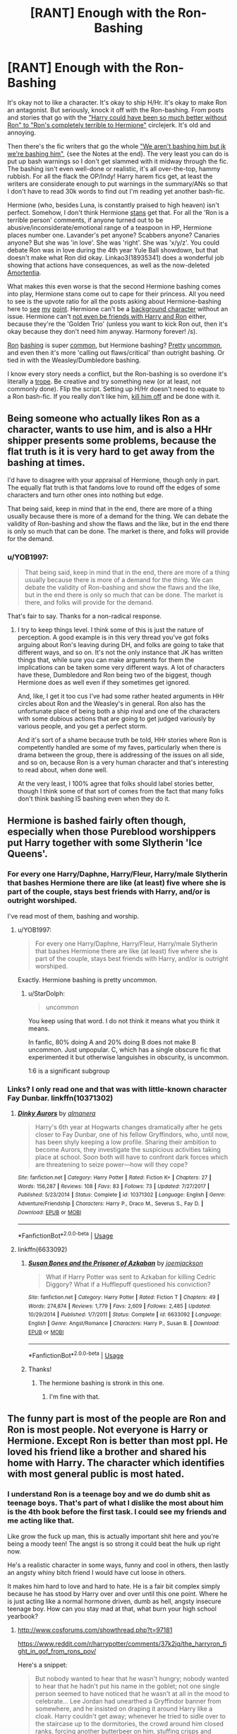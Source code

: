 #+TITLE: [RANT] Enough with the Ron-Bashing

* [RANT] Enough with the Ron-Bashing
:PROPERTIES:
:Author: YOB1997
:Score: 48
:DateUnix: 1576796845.0
:DateShort: 2019-Dec-20
:FlairText: Discussion
:END:
It's okay not to like a character. It's okay to ship H/Hr. It's okay to make Ron an antagonist. But seriously, knock it off with the Ron-bashing. From posts and stories that go with the [[https://www.reddit.com/r/HPfanfiction/comments/ebgul3/lf_or_prompt_harryhermione_where_harry_is/]["Harry could have been so much better without Ron" to "Ron's completely terrible to Hermione"]] circlejerk. It's old and annoying.

Then there's the fic writers that go the whole [[https://archiveofourown.org/works/13951734/chapters/32504820]["We aren't bashing him but jk we're bashing him"]], {see the Notes at the end}. The very least you can do is put up bash warnings so I don't get slammed with it midway through the fic. The bashing isn't even well-done or realistic, it's all over-the-top, hammy rubbish. For all the flack the OP/Indy! Harry harem fics get, at least the writers are considerate enough to put warnings in the summary/ANs so that I don't have to read 30k words to find out I'm reading yet another bash-fic.

Hermione (who, besides Luna, is constantly praised to high heaven) isn't perfect. Somehow, I don't think Hermione [[https://www.lexico.com/en/definition/stan][stans]] get that. For all the 'Ron is a terrible person' comments, if anyone turned out to be abusive/inconsiderate/emotional range of a teaspoon in HP, Hermione places number one. Lavander's pet anyone? Scabbers anyone? Canaries anyone? But she was 'in love'. She was 'right'. She was 'x/y/z'. You could debate Ron was in love during the 4th year Yule Ball showdown, but that doesn't make what Ron did okay. Linkao3(18935341) does a wonderful job showing that actions have consequences, as well as the now-deleted [[https://docs.google.com/document/d/1cG0ggDFhGDZ1VFyj_Xqpm2L8bMcJGj71sYw55pAxJlU/edit?usp=sharing][Amortentia]].

What makes this even worse is that the second Hermione bashing comes into play, Hermione stans come out to cape for their princess. All you need to see is the upvote ratio for all the posts asking about Hermione-bashing here to [[https://www.reddit.com/r/HPfanfiction/comments/agm399/hermione_bashing/][see]] [[https://www.reddit.com/r/HPfanfiction/comments/bkp5t6/hermionebashing_with_no_ron_bashing/][my]] [[https://www.reddit.com/r/HPfanfiction/comments/75iztv/lf_hermione_bashing/][point]]. Hermione can't be a [[https://www.reddit.com/r/HPfanfiction/comments/c1we6t/lf_fics_where_hermione_is_just_a_background/][background character]] without an issue. Hermione can't [[https://www.reddit.com/r/HPfanfiction/comments/al2hou/lf_fics_where_harry_and_ron_are_friends_with_each/][not even be friends with Harry and Ron]] either, because they're the 'Golden Trio' (unless you want to kick Ron out, then it's okay because they don't need him anyway. Harmony forever! /s).

[[https://www.fanfiction.net/community/Bashing-Ron-in-Harmony/124365/][Ron]] [[https://www.fanfiction.net/community/Dumbledore-And-Or-Weasley-Bashing/129069/][bashing]] is super [[https://www.fanfiction.net/community/Harry-and-Hermione-with-bashings-of-Weaselys-and-or-Albus-D/88134/][common]], but Hermione bashing? [[https://www.fanfiction.net/community/Of-Bashing-and-Slash/121511/][Pretty]] [[https://www.fanfiction.net/community/No-Hermione-Allowed/124957/][uncommon]], and even then it's more 'calling out flaws/critical' than outright bashing. Or tied in with the Weasley/Dumbledore bashing.

I know every story needs a conflict, but the Ron-bashing is so overdone it's literally a [[https://tvtropes.org/pmwiki/pmwiki.php/RonTheDeathEater/HarryPotter][trope]]. Be creative and try something new (or at least, not commonly done). Flip the script. Setting up H/Hr doesn't need to equate to a Ron bash-fic. If you really don't like him, [[https://www.fanfiction.net/s/13040642/1/You-Poked-A-Dragon][kill him off]] and be done with it.


** Being someone who actually likes Ron as a character, wants to use him, and is also a HHr shipper presents some problems, because the flat truth is it is very hard to get away from the bashing at times.

I'd have to disagree with your appraisal of Hermione, though only in part. The equally flat truth is that fandoms love to round off the edges of some characters and turn other ones into nothing but edge.

That being said, keep in mind that in the end, there are more of a thing usually because there is more of a demand for the thing. We can debate the validity of Ron-bashing and show the flaws and the like, but in the end there is only so much that can be done. The market is there, and folks will provide for the demand.
:PROPERTIES:
:Author: DasBehemoth
:Score: 13
:DateUnix: 1576861542.0
:DateShort: 2019-Dec-20
:END:

*** u/YOB1997:
#+begin_quote
  That being said, keep in mind that in the end, there are more of a thing usually because there is more of a demand for the thing. We can debate the validity of Ron-bashing and show the flaws and the like, but in the end there is only so much that can be done. The market is there, and folks will provide for the demand.
#+end_quote

That's fair to say. Thanks for a non-radical response.
:PROPERTIES:
:Author: YOB1997
:Score: 2
:DateUnix: 1576863161.0
:DateShort: 2019-Dec-20
:END:

**** I try to keep things level. I think some of this is just the nature of perception. A good example is in this very thread you've got folks arguing about Ron's leaving during DH, and folks are going to take that different ways, and so on. It's not the only instance that JK has written things that, while sure you can make arguments for them the implications can be taken some very different ways. A lot of characters have these, Dumbledore and Ron being two of the biggest, though Hermione does as well even if they sometimes get ignored.

And, like, I get it too cus I've had some rather heated arguments in HHr circles about Ron and the Weasley's in general. Ron also has the unfortunate place of being both a ship rival and one of the characters with some dubious actions that are going to get judged variously by various people, and you get a perfect storm.

And it's sort of a shame because truth be told, HHr stories where Ron is competently handled are some of my faves, particularly when there is drama between the group, there is addressing of the issues on all side, and so on, because Ron is a very human character and that's interesting to read about, when done well.

At the very least, I 100% agree that folks should label stories better, though I think some of that sort of comes from the fact that many folks don't think bashing IS bashing even when they do it.
:PROPERTIES:
:Author: DasBehemoth
:Score: 3
:DateUnix: 1576865849.0
:DateShort: 2019-Dec-20
:END:


** Hermione is bashed fairly often though, especially when those Pureblood worshippers put Harry together with some Slytherin 'Ice Queens'.
:PROPERTIES:
:Author: InquisitorCOC
:Score: 27
:DateUnix: 1576797425.0
:DateShort: 2019-Dec-20
:END:

*** For every one Harry/Daphne, Harry/Fleur, Harry/male Slytherin that bashes Hermione there are like (at least) five where she is part of the couple, stays best friends with Harry, and/or is outright worshiped.

I've read most of them, bashing and worship.
:PROPERTIES:
:Author: Ash_Lestrange
:Score: 17
:DateUnix: 1576798113.0
:DateShort: 2019-Dec-20
:END:

**** u/YOB1997:
#+begin_quote
  For every one Harry/Daphne, Harry/Fleur, Harry/male Slytherin that bashes Hermione there are like (at least) five where she is part of the couple, stays best friends with Harry, and/or is outright worshiped.
#+end_quote

Exactly. Hermione bashing is pretty uncommon.
:PROPERTIES:
:Author: YOB1997
:Score: 8
:DateUnix: 1576801125.0
:DateShort: 2019-Dec-20
:END:

***** u/StarDolph:
#+begin_quote
  uncommon
#+end_quote

You keep using that word. I do not think it means what you think it means.

In fanfic, 80% doing A and 20% doing B does not make B uncommon. Just unpopular. C, which has a single obscure fic that experimented it but otherwise languishes in obscurity, is uncommon.

1:6 is a significant subgroup
:PROPERTIES:
:Author: StarDolph
:Score: 2
:DateUnix: 1577261373.0
:DateShort: 2019-Dec-25
:END:


*** Links? I only read one and that was with little-known character Fay Dunbar. linkffn(10371302)
:PROPERTIES:
:Author: YOB1997
:Score: 3
:DateUnix: 1576797543.0
:DateShort: 2019-Dec-20
:END:

**** [[https://www.fanfiction.net/s/10371302/1/][*/Dinky Aurors/*]] by [[https://www.fanfiction.net/u/3614090/almanera][/almanera/]]

#+begin_quote
  Harry's 6th year at Hogwarts changes dramatically after he gets closer to Fay Dunbar, one of his fellow Gryffindors, who, until now, has been shyly keeping a low profile. Sharing their ambition to become Aurors, they investigate the suspicious activities taking place at school. Soon both will have to confront dark forces which are threatening to seize power---how will they cope?
#+end_quote

^{/Site/:} ^{fanfiction.net} ^{*|*} ^{/Category/:} ^{Harry} ^{Potter} ^{*|*} ^{/Rated/:} ^{Fiction} ^{K+} ^{*|*} ^{/Chapters/:} ^{27} ^{*|*} ^{/Words/:} ^{156,287} ^{*|*} ^{/Reviews/:} ^{108} ^{*|*} ^{/Favs/:} ^{83} ^{*|*} ^{/Follows/:} ^{73} ^{*|*} ^{/Updated/:} ^{7/27/2017} ^{*|*} ^{/Published/:} ^{5/23/2014} ^{*|*} ^{/Status/:} ^{Complete} ^{*|*} ^{/id/:} ^{10371302} ^{*|*} ^{/Language/:} ^{English} ^{*|*} ^{/Genre/:} ^{Adventure/Friendship} ^{*|*} ^{/Characters/:} ^{Harry} ^{P.,} ^{Draco} ^{M.,} ^{Severus} ^{S.,} ^{Fay} ^{D.} ^{*|*} ^{/Download/:} ^{[[http://www.ff2ebook.com/old/ffn-bot/index.php?id=10371302&source=ff&filetype=epub][EPUB]]} ^{or} ^{[[http://www.ff2ebook.com/old/ffn-bot/index.php?id=10371302&source=ff&filetype=mobi][MOBI]]}

--------------

*FanfictionBot*^{2.0.0-beta} | [[https://github.com/tusing/reddit-ffn-bot/wiki/Usage][Usage]]
:PROPERTIES:
:Author: FanfictionBot
:Score: 0
:DateUnix: 1576797609.0
:DateShort: 2019-Dec-20
:END:


**** linkffn(6633092)
:PROPERTIES:
:Author: Nyanmaru_San
:Score: 0
:DateUnix: 1576808401.0
:DateShort: 2019-Dec-20
:END:

***** [[https://www.fanfiction.net/s/6633092/1/][*/Susan Bones and the Prisoner of Azkaban/*]] by [[https://www.fanfiction.net/u/1220065/joemjackson][/joemjackson/]]

#+begin_quote
  What if Harry Potter was sent to Azkaban for killing Cedric Diggory? What if a Hufflepuff questioned his conviction?
#+end_quote

^{/Site/:} ^{fanfiction.net} ^{*|*} ^{/Category/:} ^{Harry} ^{Potter} ^{*|*} ^{/Rated/:} ^{Fiction} ^{T} ^{*|*} ^{/Chapters/:} ^{49} ^{*|*} ^{/Words/:} ^{274,874} ^{*|*} ^{/Reviews/:} ^{1,779} ^{*|*} ^{/Favs/:} ^{2,609} ^{*|*} ^{/Follows/:} ^{2,485} ^{*|*} ^{/Updated/:} ^{10/29/2014} ^{*|*} ^{/Published/:} ^{1/7/2011} ^{*|*} ^{/Status/:} ^{Complete} ^{*|*} ^{/id/:} ^{6633092} ^{*|*} ^{/Language/:} ^{English} ^{*|*} ^{/Genre/:} ^{Angst/Romance} ^{*|*} ^{/Characters/:} ^{Harry} ^{P.,} ^{Susan} ^{B.} ^{*|*} ^{/Download/:} ^{[[http://www.ff2ebook.com/old/ffn-bot/index.php?id=6633092&source=ff&filetype=epub][EPUB]]} ^{or} ^{[[http://www.ff2ebook.com/old/ffn-bot/index.php?id=6633092&source=ff&filetype=mobi][MOBI]]}

--------------

*FanfictionBot*^{2.0.0-beta} | [[https://github.com/tusing/reddit-ffn-bot/wiki/Usage][Usage]]
:PROPERTIES:
:Author: FanfictionBot
:Score: 1
:DateUnix: 1576808417.0
:DateShort: 2019-Dec-20
:END:


***** Thanks!
:PROPERTIES:
:Author: YOB1997
:Score: 1
:DateUnix: 1576857621.0
:DateShort: 2019-Dec-20
:END:

****** The hermione bashing is stronk in this one.
:PROPERTIES:
:Author: Nyanmaru_San
:Score: 1
:DateUnix: 1576866795.0
:DateShort: 2019-Dec-20
:END:

******* I'm fine with that.
:PROPERTIES:
:Author: YOB1997
:Score: 1
:DateUnix: 1576868451.0
:DateShort: 2019-Dec-20
:END:


** The funny part is most of the people are Ron and Ron is most people. Not everyone is Harry or Hermione. Except Ron is better than most ppl. He loved his friend like a brother and shared his home with Harry. The character which identifies with most general public is most hated.
:PROPERTIES:
:Author: senju_bandit
:Score: 22
:DateUnix: 1576809724.0
:DateShort: 2019-Dec-20
:END:

*** I understand Ron is a teenage boy and we do dumb shit as teenage boys. That's part of what I dislike the most about him is the 4th book before the first task. I could see my friends and me acting like that.

Like grow the fuck up man, this is actually important shit here and you're being a moody teen! The angst is so strong it could beat the hulk up right now.

He's a realistic character in some ways, funny and cool in others, then lastly an angsty whiny bitch friend I would have cut loose in others.

It makes him hard to love and hard to hate. He is a fair bit complex simply because he has stood by Harry over and over until this one point. Where he is just acting like a normal hormone driven, dumb as hell, angsty insecure teenage boy. How can you stay mad at that, what burn your high school yearbook?
:PROPERTIES:
:Author: drsmilegood
:Score: 9
:DateUnix: 1576812251.0
:DateShort: 2019-Dec-20
:END:

**** [[http://www.cosforums.com/showthread.php?t=97181]]

[[https://www.reddit.com/r/harrypotter/comments/37k2jq/the_harryron_fight_in_gof_from_rons_pov/]]

Here's a snippet:

#+begin_quote
  But nobody wanted to hear that he wasn't hungry; nobody wanted to hear that he hadn't put his name in the goblet; not one single person seemed to have noticed that he wasn't at all in the mood to celebrate... Lee Jordan had unearthed a Gryffindor banner from somewhere, and he insisted on draping it around Harry like a cloak. Harry couldn't get away; whenever he tried to sidle over to the staircase up to the dormitories, the crowd around him closed ranks, forcing another butterbeer on him, stuffing crisps and peanuts into his hands... Everyone wanted to know how he had done it, how he had tricked Dumbledore's Age Line and managed to get his name into the goblet...

  "I didn't," he said, over and over again, "I don't know how it happened."

  But for all the notice anyone took, he might just as well not have answered at all.

  "I'm tired!" he bellowed finally, (*after nearly half an hour.* )"No, seriously, George - I'm going to bed -"
#+end_quote

There's no way that Ron didn't hear the "blast of noise" when Harry came in. But Harry remains downstairs with his admirers for nearly a half-hour before he comes upstairs to find Ron. Which gives Ron a half-hour to brood about why if Harry didn't put his name in the goblet, Ron's upstairs alone with zero information while Harry hangs out with his admirers downstairs.

And things don't go well when Harry finally does show up.

#+begin_quote
  He [Ron] looked up when Harry slammed the door behind him.

  "Where've you been?" Harry said.
#+end_quote

Not a great start from Harry. Harry means it as "why weren't you there for moral support?" But to Ron, this registers as "Why weren't you downstairs congratulating me at the party with the others?"

Since we see the books from Harry's POV, we know that Harry wasn't really a voluntary participant in his own party. But Ron doesn't know this. Harry shows up thirty minutes "late" with a Gryffindor banner tied around his neck and looking like he's enjoyed spending the last 30 minutes being praised by the entire house.

#+begin_quote
  "Oh hello," said Ron.

  He was grinning, but it was a very odd, strained sort of grin. Harry suddenly became aware that he was still wearing the scarlet Gryffindor banner that Lee had tied around him. He hastened to take it off, but it was knotted very tightly. Ron lay on the bed without moving, watching Harry struggle to remove it.

  "So," he said, when Harry had finally removed the banner and thrown it into a corner. "Congratulations."

  "What d'you mean, congratulations?" said Harry, staring at Ron. There was definitely something wrong with the way Ron was smiling: It was more like a grimace.

  "Well... no one else got across the Age Line," said Ron. "Not even Fred and George. What did you use - the Invisibility Cloak?"

  "The Invisibility Cloak wouldn't have got me over that line," said Harry slowly.

  "Oh right," said Ron. "I thought you might've told me if it was the cloak... because it would've covered both of us, wouldn't it? But you found another way, did you?"

  "Listen," said Harry, "I didn't put my name in that goblet. Someone else must've done it."

  Ron raised his eyebrows.

  "What would they do that for?"

  "I dunno," said Harry. (*He felt it would sound very melodramatic to say, "To kill me."*)

  Ron's eyebrows rose so high that they were in danger of disappearing into his hair.

  "It's okay, you know, you can tell /me/ the truth," he said. "If you don't want everyone else to know, fine, but I don't know why you're bothering to lie, you didn't get into trouble for it, did you? That friend of the Fat Lady's, that Violet, she's already told us all Dumbledore's letting you enter. A thousand Galleons prize money, eh? And you don't have to do end-of-year tests either..."

  "I didn't put my name in that goblet!" said Harry, starting to feel angry.

  "Yeah, okay," said Ron, in exactly the same sceptical tone as Cedric. "Only you said this morning you'd have done it last night, and no one would've seen you... I'm not stupid, you know."

  "You're doing a really good impression of it," Harry snapped.

  "Yeah?" said Ron, and there was no trace of a grin, forced or otherwise, on his face now. "You want to get to bed, Harry. I expect you'll need to be up early tomorrow for a photo-call or something."
#+end_quote
:PROPERTIES:
:Author: YOB1997
:Score: 16
:DateUnix: 1576813617.0
:DateShort: 2019-Dec-20
:END:


*** u/heff17:
#+begin_quote
  He loved his friend like a brother
#+end_quote

He abandoned his friend in the middle of a war that only he could end. We saw Ron, Hermione, and Harry at their very lowest. Hermione is literally tortured and she stays loyal. Harry finds out he has to die and accepts his fate willingly. Ron gives up and leaves with the lives of the country at stake after a couple weeks. You can explain it away as much as you want, but that's a dealbreaker for a lot of people.
:PROPERTIES:
:Author: heff17
:Score: 3
:DateUnix: 1576833122.0
:DateShort: 2019-Dec-20
:END:

**** Except the Horcrux was influencing him especially when he was badly injured a few days prior to leaving. Unless we are gonna start blaming Ginny for the petrifications. The only reason he didn't immediately come back was because he got caught by Snatchers and when he escaped both Harry and Hermione had already left.

Ron also had the most to lose considering his entire family would be screwed if he was caught and was also the only one among the trio who had the option to not fight in the war and live a relatively normal life. In addition he was the only one who was badly injured at the time and needed proper nutrition to heal (which they weren't getting)

The whole scenario in a more real setting would basically be someone slamming the door on the way out of the house but when he decided to come back he got chased by a dog.
:PROPERTIES:
:Author: PrimordialDragon
:Score: 18
:DateUnix: 1576838703.0
:DateShort: 2019-Dec-20
:END:

***** Honestly you might as well not bother responding with heff. They're so far deep in the 'Hermione is the best' hype that they can't see anything else.
:PROPERTIES:
:Author: YOB1997
:Score: 8
:DateUnix: 1576858847.0
:DateShort: 2019-Dec-20
:END:


***** Pretty sure the horcrux was affecting harry and Hermione too
:PROPERTIES:
:Author: raapster
:Score: 6
:DateUnix: 1576849354.0
:DateShort: 2019-Dec-20
:END:

****** It was Harry's idea to wear it in the first place.
:PROPERTIES:
:Author: YOB1997
:Score: 4
:DateUnix: 1576853259.0
:DateShort: 2019-Dec-20
:END:

******* They still didn't act the way that Ron djd
:PROPERTIES:
:Author: raapster
:Score: 6
:DateUnix: 1576859181.0
:DateShort: 2019-Dec-20
:END:

******** That's true.
:PROPERTIES:
:Author: YOB1997
:Score: 2
:DateUnix: 1576859309.0
:DateShort: 2019-Dec-20
:END:


******** They are also not injured the way Ron was. He lost lost of blood and need proper nutrition to recover.
:PROPERTIES:
:Author: obsesseswithromione
:Score: 1
:DateUnix: 1586234993.0
:DateShort: 2020-Apr-07
:END:


****** I mean he had the more things for the Horcrux to attack him with. Just because it didn't affect the other two as badly as the him doesn't mean that it wasn't the Horcrux fault.
:PROPERTIES:
:Author: PrimordialDragon
:Score: 1
:DateUnix: 1576869346.0
:DateShort: 2019-Dec-20
:END:


***** u/heff17:
#+begin_quote
  Except the Horcrux was influencing him especially when he was badly injured a few days prior to leaving.
#+end_quote

Because Ron was the only one who was influenced by the horcrux.

#+begin_quote
  Unless we are gonna start blaming Ginny for the petrifications.
#+end_quote

You really want to equate Ron's decision making skills to that of an 11 year old girl?

#+begin_quote
  The only reason he didn't immediately come back was because he got caught by Snatchers and when he escaped both Harry and Hermione had already left.
#+end_quote

Pretending your actions don't have consequences even if you claim after the fact that you actually regretted them isn't how things work.

#+begin_quote
  Ron also had the most to lose considering his entire family would be screwed if he was caught and was also the only one among the trio who had the option to not fight in the war and live a relatively normal life.
#+end_quote

I don't even have the words for this one. First you claim the horcrux made him make a poor decision, then you claim the logic he used to make his poor decision was actually super legit? You can't have it both ways. Either Ron fucked up, or you agree with his decision.

#+begin_quote
  In addition he was the only one who was badly injured at the time and needed proper nutrition to heal (which they weren't getting)
#+end_quote

Ron was not badly injured. He had a flesh wound on his arm from where he was splinched, yes, but that is not an injury that would be devastating enough to still be influencing him weeks later. Especially not with magic to help heal him.

#+begin_quote
  The whole scenario in a more real setting would basically be someone slamming the door on the way out of the house but when he decided to come back he got chased by a dog.
#+end_quote

No, it would be akin to going AWOL from your unit directly into enemy sympathizers, then having second thoughts but your unit has already moved on without you because they have a job to do. Again, it cannot be understated that Ron made the choice to abandon the mission he knows is required for the war to be won. Did he regret it and try to get back and help? Yes, and that's why Ron isn't an irredeemable turncoat. But he still made the decision to abandon his friends and compatriots in the most important time in their lives. That's not something some people can look past.
:PROPERTIES:
:Author: heff17
:Score: 0
:DateUnix: 1576855579.0
:DateShort: 2019-Dec-20
:END:

****** Because he had the most insecurities among the trio,. Also the points I made in addition were to show why the horcrux was affecting him the most. He was the most insecure among the trio, he had the most to lose among the trio while at the same time being the only one who did not have to fight. So yeah you can have it both ways.

Also he was badly injured based on what the book said where it mentioned he was lying in a pool of his own blood, that's not just a simple flesh wound.

Once again, I guess you blame Ginny for attempting to murder the Hogwarts students?

He made that choice while under the influence of the Horcrux, after it wore off he tried to come back. If he did not have the Horcrux on the whole situation wouldn't have happened.

The biggest thing here is the Horcrux, it was said it affected Ron so I don't see why you keep ignoring it and act as though Ron left for no other reason. He wanted to return immediately after doing it.

Also are we gonna ignore Harry repeatedly telling him to leave which further pushed Ron into leaving? Or that the important mission Ron was on was going absolutely nowhere for weeks since they had zero plans at all which was another reason the arguement started in the first place? This mission of great importance was pretty much stuck with no where to go with even Hermione being disappointed with their whole situation. All of these made it easier for the Horcrux to affect him even more.

There were many things involved in Ron leaving, and putting all the blame on him while ignoring the outside forces influencing his decision is not fair on him.
:PROPERTIES:
:Author: PrimordialDragon
:Score: 8
:DateUnix: 1576869376.0
:DateShort: 2019-Dec-20
:END:


**** Little reminder of the events :

- Ron leaves
- Immeditalely wants to come back, but is caught by a band of Snatcher
- Takes some times to escape them, but when he is back, Harry and Hermione left
- During the following weeks, tried to locate them and only did it thanks to the Deluminator, and the fact that Harry left the protections of their tent.

He litterally went to cool off. The only reason he was absent for so long is because of a succession of events (and Rowling's will), if he had not apparated right next to Snatcher, or if Harry had chosen to wait a little before leaving, he would have been back the same day. Hell, he would even have been back a day earlier if Harry didn't decide to apparate under the Cloak.
:PROPERTIES:
:Author: PlusMortgage
:Score: 12
:DateUnix: 1576887838.0
:DateShort: 2019-Dec-21
:END:


*** Yeah people hate themselves.
:PROPERTIES:
:Author: YOB1997
:Score: 1
:DateUnix: 1576809857.0
:DateShort: 2019-Dec-20
:END:


** *Enough with /Harry/ and Ron bashing* 'cause that's what that first link is full of.

#+begin_quote
  It's just pretty fuckin stupid that he's so fascinated by all this magic world but then just lazes around with Ron and does nothing...Cannon Harry makes no sense...Harry and Hermione though, they care for each other. Ron's also a terrible friend and influence on Harry.
#+end_quote

Things you say when you haven't read the series in a long time and miss the moral.

I enjoy prodigious/studious Harry, but that's not canon Harry, outside defense, the dark arts, and Quidditch because the story is about an abnormal kid who wants to be normal; play a sport and date girls but he keeps finding himself in abnormal situations.

Ron is his best friend because he is as normal as you could make a wizard and because he's fun. The biggest problem with Cho, outside Marietta, was that she wasn't fun. He's always looking for a laugh. Also, Ron doesn't hate learning. He's right there practicing spells with Harry in GOF and beyond. Ron just doesn't think you should spend all your life in a library.

Lastly, H/Hr fans ignoring that Harry took jabs at Hermione in PS and was on Ron's side for most arguments will always be fascinating and funny.
:PROPERTIES:
:Author: Ash_Lestrange
:Score: 24
:DateUnix: 1576800417.0
:DateShort: 2019-Dec-20
:END:

*** You're right about the first link; that was made a few days ago and I added with because a Hermione stan was arguing with me about Ron's traits.

#+begin_quote
  I enjoy prodigious/studious Harry, but that's not canon Harry, outside defense, the dark arts, and Quidditch because the story is about an abnormal kid who wants to be normal; play a sport and date girls but he keeps finding himself in abnormal situations.
#+end_quote

I do too. Writers could easily make Ron join in for a number of reasons (defence against the twins, for instance) or have him quietly sit out. Instead, they go the complete opposite extreme and make him an over-the-top berk.

#+begin_quote
  Ron is his best friend because he is as normal as you could make a wizard and because he's fun. The biggest problem with Cho, outside Marietta, was that she wasn't fun. He's always looking for a laugh. Also, Ron doesn't hate learning. He's right there practicing spells with Harry in GOF and beyond. Ron just doesn't think you should spend all your life in a library.
#+end_quote

Agreed.

#+begin_quote
  Lastly, H/Hr fans ignoring that Harry took jabs at Hermione in PS and was on Ron's side for most arguments will always be fascinating and funny.
#+end_quote

"That's just Ron's terribly bad influence on Harrry! Stupid Weasleys!!!1!!" ^{/s}
:PROPERTIES:
:Author: YOB1997
:Score: 12
:DateUnix: 1576801025.0
:DateShort: 2019-Dec-20
:END:

**** u/drsmilegood:
#+begin_quote
  Harry... an abnormal kid who wants to be normal;
#+end_quote

That's what I am playing with in the fic I am writing now. Harry has oopsed himself without realizing it and is trying to find where he can fit in now. This is the best description of his personality in canon I have ever read.

I'm also working from the emotionally stunted angle. Not fully canon but there is no way he has a normal emotional framework to work with. I think that's part of why he enjoys Ron so much as well. He doesn't have a barometer of normal healthy friendships or interactions. He uses the reactions of Ron and the roommates as his guide on how to behave. Without them he is now a bit lost in my fic.
:PROPERTIES:
:Author: drsmilegood
:Score: 6
:DateUnix: 1576805111.0
:DateShort: 2019-Dec-20
:END:


** Movies did a LOT of damage to Ron's character. Turned him into a whiny comedic relief. And lot of fanfic writers are strongly inspired by movie adaptations rather than the books. Sadly.
:PROPERTIES:
:Author: albeva
:Score: 10
:DateUnix: 1576845571.0
:DateShort: 2019-Dec-20
:END:

*** I agree. Eight years since the last movie came out and there's still prevalent Ron-bashing. It's sad.
:PROPERTIES:
:Author: YOB1997
:Score: 5
:DateUnix: 1576859160.0
:DateShort: 2019-Dec-20
:END:


** Love Ron, love the entire family. Even Ginny, who could have been fleshed out more.

Ron is so... "normal" compared to the entire Wizarding World. It's odd, because people ship Hermione and Draco, and yet Draco did WAY worse stuff then anything Ron did, but oh it's okay, because Draco is misunderstood, he was following his father's orders. (Saying what people normally say with this)

I mean, I love Draco, he's one of my favorites, but he was an asshole, who was prejudice, rude, a coward, and so much more.

Ron made mistakes, but he wasn't like Draco, he was A LOT better then him. He's insecure, and uncertain about where his place is in the world. With so many siblings, it's easy for him to feel overshadowed or underappreciated.

I don't mind stories where Harry and Draco are friends, or become friends later in life, but I can't handle Ron bashing anymore.

If a fic has Weasley bashing in the summary, I tend to stay away now. I just can't handle it no more.
:PROPERTIES:
:Author: SnarkyAndProud
:Score: 13
:DateUnix: 1576829249.0
:DateShort: 2019-Dec-20
:END:

*** u/YOB1997:
#+begin_quote
  If a fic has Weasley bashing in the summary, I tend to stay away now. I just can't handle it no more.
#+end_quote

Those are the fics I avoid. But not every fic writer is considerate enough to put warnings or labels on the work. Like in this [[https://archiveofourown.org/works/13951734/chapters/32504820]["We aren't bashing him but jk we're bashing him"]] fic. It started off fairly normal otherwise.
:PROPERTIES:
:Author: YOB1997
:Score: 4
:DateUnix: 1576849058.0
:DateShort: 2019-Dec-20
:END:


*** You articulated it nicely. In many ways, Ron feels like the most "real" character. He's an insecure young man trying to live up to his name as the youngest son in a family full of impressive achievers. His best friends are the most famous person in Magical Britain and someone who is practically a genius. No wonder he's so defensive and always quick to anger.

His reappearance in Deathly Hallows truly felt like a coup de grace for him.
:PROPERTIES:
:Author: ThatNewSockFeel
:Score: 6
:DateUnix: 1576863000.0
:DateShort: 2019-Dec-20
:END:

**** And for the people who always comment on oh Ron made fun of Hermione, well Harry didn't exactly stop him from doing it, and even thought some rude stuff himself.

Plus, Ron NEVER called Hermione Mudblood, Draco did that, but yet people seem to think it's the other way around.

It's like, it's okay for Draco, Hermione and Harry to do bad stuff, but it's not okay for Ron. That's just hypocritical of people. No one is perfect, people make mistakes, we follow the story through Harry's mind, there's a lot of stuff that happens that Ron has no knowledge of, until it's told to him.
:PROPERTIES:
:Author: SnarkyAndProud
:Score: 5
:DateUnix: 1576866498.0
:DateShort: 2019-Dec-20
:END:

***** u/YOB1997:
#+begin_quote
  It's like, it's okay for Draco, Hermione and Harry to do bad stuff, but it's not okay for Ron. That's just hypocritical of people.
#+end_quote

Exactly. There are several links in the OP that point this out. But try telling that to Hermione/Harmony stans. 😒
:PROPERTIES:
:Author: YOB1997
:Score: 6
:DateUnix: 1576868267.0
:DateShort: 2019-Dec-20
:END:


***** u/PlusMortgage:
#+begin_quote
  It's like, it's okay for Draco, Hermione and Harry to do bad stuff, but it's not okay for Ron.
#+end_quote

Well, it is to be expected :

- Harry and Draco are rich (canon showed Draco's house, or his lifestyle, and if you read most Ron basher's stories, Harry is so much richer he makes the Malfoys pass for the Weasleys)
- Both of them are attractive (we all remember Leather Pant Draco, and Harry went to jog and do push up during the summer, and does Quidditch, so he is ripped)
- They are popular (yes, Harry seemed to regularly talk to 10 people his age, hald of them Weasleys, and we never saw Draco being friendly outside of his gowns and 2 or 3 Slytherins, but the rest of the school look up to them, promise)
- As for Hermione, she is a self insert character, so of course she is incredibly attractive, like just under Fleur or even equal (even if idiot boys took years to notice it), a genius (the brightest witch of their age) and sooooooo perfect.

It is obvious such perfect character will have a little more leeway than a peasant like Ronald Weasley. The riches and attractives are always easier to forgive (and by saying it, I have some HP MoR flashbacks).
:PROPERTIES:
:Author: PlusMortgage
:Score: 3
:DateUnix: 1576887431.0
:DateShort: 2019-Dec-21
:END:


** I started out in the fandom shipping H/Hr and I still do, though if I go through canon, I actually think that Hermione and Harry would end up with different people (not with each other or Ron and Ginny), but I'll leave that for another thread.

Is there a way for Harry to grow apart from Ron without it being bashing and more organic? If we look at realism, people's friend groups change all the time and it's quite normal.

That said I would agree that the bashing is excessive, though I do think that if there's a break up between Ron/Hernione and Harry/Ginny, people can be underestimating how messy that can get.

But seriously, just close the window and move on. There's alot of fic that does nothing for me and that's what I do.
:PROPERTIES:
:Author: Thrwforksandknives
:Score: 7
:DateUnix: 1576847965.0
:DateShort: 2019-Dec-20
:END:


** Read the fic, flip though a couple chapters, dislike the bashing? Don't read it. /thread.
:PROPERTIES:
:Author: FrystByte
:Score: 9
:DateUnix: 1576818948.0
:DateShort: 2019-Dec-20
:END:

*** The problem is that the bashing sometimes doesn't come in until halfway through the fic, like in the [[https://archiveofourown.org/works/13951734/chapters/32504820]["We aren't bashing him but jk we're bashing him"]] fic. It started off fairly normal otherwise. I don't understand why authors don't put the warnings ahead of time instead of catfishing the readers and putting a copout line in the end.
:PROPERTIES:
:Author: YOB1997
:Score: 5
:DateUnix: 1576820161.0
:DateShort: 2019-Dec-20
:END:


*** People would much prefer to complain about something easily avoidable they dislike than actually avoid it.
:PROPERTIES:
:Author: heff17
:Score: -1
:DateUnix: 1576833303.0
:DateShort: 2019-Dec-20
:END:

**** The problem is that the bashing sometimes doesn't come in until halfway through the fic, like in the [[https://archiveofourown.org/works/13951734/chapters/32504820]["We aren't bashing him but jk we're bashing him"]] fic. It started off fairly normal otherwise. I don't understand why authors don't put the warnings ahead of time instead of catfishing the readers and putting a copout line in the end.
:PROPERTIES:
:Author: YOB1997
:Score: 8
:DateUnix: 1576848813.0
:DateShort: 2019-Dec-20
:END:

***** Yes, because I'm sure they're doing it on purpose just to ‘catfish' you. They're sitting there manically at their keyboard just waiting for the moment to strike just when you've let your guard down.
:PROPERTIES:
:Author: heff17
:Score: 4
:DateUnix: 1576852975.0
:DateShort: 2019-Dec-20
:END:

****** Then why not state that it's a bash-fic in the beginning? Why throw it in the centre of the fic?

You know what? This clearly isn't going anywhere. Harmonians will say what they want.
:PROPERTIES:
:Author: YOB1997
:Score: 7
:DateUnix: 1576853143.0
:DateShort: 2019-Dec-20
:END:

******* It's almost as if people have different definitions of ‘bashing' than you do.

And the way you throw a temper tantrum I have no sympathy for you whatsoever. Yes, it's all those /evil/ harmonians fault. How dare we offer an opinion different than yours when you come here ranting.
:PROPERTIES:
:Author: heff17
:Score: 6
:DateUnix: 1576853565.0
:DateShort: 2019-Dec-20
:END:

******** u/YOB1997:
#+begin_quote
  It's almost as if people have different definitions of ‘bashing' than you do.
#+end_quote

[[https://harrypotterfanfiction.fandom.com/wiki/Fanfiction_Terms][Bashing: A term used in fanfiction when the author puts down, says derogatory things about, or emphasizes the negative traits of a character or group of characters. For example, in Ron-Bashing fanfictions, Ron is portrayed as a jealous scumbag who only cares about money and is only Harry's friend because someone (usually Dumbledore) is paying him (often with the contents of Harry's Gringotts vault).]]

#+begin_quote
  And the way you throw a temper tantrum I have no sympathy for you whatsoever.
#+end_quote

A temper tantrum? Is that what this is? Okay 😒😂

#+begin_quote
  Yes, it's all those /evil/ harmonians fault. How dare we offer an opinion different than yours when you come here ranting.
#+end_quote

Exactly. It's a rant. I labelled it as such so you knew what you were getting into. Don't act like I labelled this as a prompt or something. The way you come in here acting like you're some innocent bystander who just stumbled into reading this thread I have no sympathy for you whatsoever.

You want to have a circlejerk with all your Harmony pals? [[https://www.reddit.com/r/HPharmony/][Here you go.]] Now you won't have to deal with any "temper tantrums".
:PROPERTIES:
:Author: YOB1997
:Score: 5
:DateUnix: 1576854137.0
:DateShort: 2019-Dec-20
:END:

********* And so the tantrum continues. The fragility of mind it must take to see everything and everyone you disagree with as going out of their way to go against you is remarkable. Yes, people have different definitions of what bashing is. People see different personality traits and decision making as worse than others, or believe that characters would respond in a different way than you think they will when presented with certain scenarios. If I think character X would do Y if presented with Z, them doing just that is not necessarily bashing them even if you don't think they would. Particularly if it's deeper into a story thats plot would highlight the weakness of a character.

#+begin_quote
  Exactly. It's a rant. I labelled it as such so you knew what you were getting into. Don't act like I labelled this as a prompt or something. The way you come in here acting like you're some innocent bystander who just stumbled into reading this thread I have no sympathy for you whatsoever.
#+end_quote

You ranting doesn't mean every has to agree with you nor that people who don't agree with you are barred from posting. The comment I responded to, which wasn't even engaging with you in the first place, was entirely reasonable. You then proceeded to act as if stories that don't follow what you believe is proper procedure we're doing so as a personal slight.

#+begin_quote
  You want to have a circlejerk with all your Harmony pals? [[https://www.reddit.com/r/HPharmony/][Here you go.]] Now you won't have to deal with any "temper tantrums".
#+end_quote

The irony here is oppressing. No speaking against your opinions in this thread, but /I/ must leave this sub for a circlejerk? Uh huh.
:PROPERTIES:
:Author: heff17
:Score: 4
:DateUnix: 1576856784.0
:DateShort: 2019-Dec-20
:END:

********** [removed]
:PROPERTIES:
:Score: 1
:DateUnix: 1576857352.0
:DateShort: 2019-Dec-20
:END:

*********** u/heff17:
#+begin_quote
  No one is forcing you to be here.
#+end_quote

No one is forcing you to read stories that speak ill of Ron, yet here we are.

#+begin_quote
  You're the one that escalated a simple disagreement of opinion into personal attacks.
#+end_quote

You dismissed anything I had to say immediately by declaring ‘you harmonians will say anything', but yeah /I/ made it about the person and not the argument.

#+begin_quote
  It's very clear that neither of us are seeing the other's POV, so I'll agree to disagree.
#+end_quote

That I'll agree with.

Edit: apparently, 'agree to disagree' means 'let's pull up three month old threads to continue jabbing at someone who disagrees with you'. I must have missed that memo.
:PROPERTIES:
:Author: heff17
:Score: 3
:DateUnix: 1576857862.0
:DateShort: 2019-Dec-20
:END:


********* That definition is too all encompassing. It's like saying "if it isn't canon, it's bashing".

​

There's a huge difference between Ron being jealous in a fanfic as part of the narrative and Ron being torn apart in a fanfic for no reason other than the author doesn't like them.

​

Sometimes people who are canonically good are the bad guys in fandom. It happens. That's why it's called FAN fiction. When you rearrange stuff, someone has to be the bad guy. Sometimes it's Ron, sometimes it's Dumbledore. Sometimes it's Hermione. I was going to say Hagrid, but I don't think I have read one of them.

​

Seriously, Ron would most likely turn jealous if Harry and Hermione got together after book 4. That's when he finally noticed Hermione was a girl.
:PROPERTIES:
:Author: Nyanmaru_San
:Score: 2
:DateUnix: 1576866930.0
:DateShort: 2019-Dec-20
:END:

********** u/YOB1997:
#+begin_quote
  There's a huge difference between Ron being jealous in a fanfic as part of the narrative and Ron being torn apart in a fanfic for no reason other than the author doesn't like them.
#+end_quote

Why not both? /s

#+begin_quote
  Sometimes people who are canonically good are the bad guys in fandom. It happens. That's why it's called FAN fiction. When you rearrange stuff, someone has to be the bad guy.
#+end_quote

True.

#+begin_quote
  Sometimes it's Ron, sometimes it's Dumbledore. Sometimes it's Hermione. I was going to say Hagrid, but I don't think I have read one of them.
#+end_quote

Nah, it's mostly Ron, followed by Dumbledore, then Hermione as a very, /very/ distant third. The only one with less bashing fics about them is Luna. There are several links in the OP where people asking for Hermione-bashing fics are downvoted (less than 80%) and there's always the same old recs.

#+begin_quote
  Seriously, Ron would most likely turn jealous if Harry and Hermione got together after book 4. That's when he finally noticed Hermione was a girl.
#+end_quote

I believe that, especially with Ron's reaction to Viktor.
:PROPERTIES:
:Author: YOB1997
:Score: 5
:DateUnix: 1576868057.0
:DateShort: 2019-Dec-20
:END:


********** In forth year Harry is more likely to get together with Ron than Hermione. The thing he would miss the most.
:PROPERTIES:
:Author: obsesseswithromione
:Score: 1
:DateUnix: 1586235977.0
:DateShort: 2020-Apr-07
:END:


** Yeah omg poor Ron. He so doesn't deserve all the shit that fanfic writers give him. And yeah Hermione is wayy overhyped. Like Hermione is my fav character, probably because I identified with her as a nerdy girl when I read the books the first time around, but honestly even I can admit that Ron is a wonderful friend in many ways Hermione is not. But I actually watched a [[https://www.youtube.com/watch?v=lCzxwcBZFuI][youtube vid]] a little while ago that I think does a good job of explaining perhaps one reason where all the Ron-bashing comes from. Basically, it's about how the movies totally portray Ron differently from how he is in canon in the books (prob because of the director bias), and how some of Ron's best moments are taken away and given to Hermione, and Ron is just portrayed as stupid comic relief. I don't want to get into the specifics of it but if you want to watch the vid you'll see what I mean.

But also adding on to the point of the movies influencing fanfic writers (and kind of making them forget about the books), I think that the [[https://en.wikipedia.org/wiki/Physical_attractiveness_stereotype][attractiveness bias/stereotype]] comes into play here. The attractiveness bias is basically the idea that people view beautiful people as also "possessing other socially desirable personality traits". Like, the fact that Emma Watson is (conventionally) beautiful and Rupert Grint isn't (I'm sorry, I'm not trying to be mean, I promise) definitely affects the way that people view their characters as well. Like in fanfictions where Hermione and Ron don't end up together, I think writers figure that they'd rather have their audience be sympathetic to the pretty one. Which is whack. Anyways, I could be reading too far into human psychology but that's just my two cents.

Edit: Sorry just wanted to add one thing! I think a lot of people think they're poorly matched, which also prob adds to it. Honestly, I think they're poorly matched too, but obviously thats nobody's fault. But I think a lot of people who want to write Hermione and Ron in ships outside of romione are too lazy to actually write something realistic and complex to explain their breakup, so they just pin Ron as the bad guy and let Hermione get off scot-free and on the moral high ground.
:PROPERTIES:
:Author: colourorcolor1
:Score: 8
:DateUnix: 1576818783.0
:DateShort: 2019-Dec-20
:END:

*** The attractiveness stereotype can also act as a reason as to why people are so forgiving of Draco and Snape.
:PROPERTIES:
:Author: Thrwforksandknives
:Score: 10
:DateUnix: 1576847358.0
:DateShort: 2019-Dec-20
:END:

**** Oh yeahh good point. definitely.
:PROPERTIES:
:Author: colourorcolor1
:Score: 3
:DateUnix: 1576847450.0
:DateShort: 2019-Dec-20
:END:


*** *Physical attractiveness stereotype*

The physical attractiveness stereotype is a tendency, described by psychologists, to assume that people who are physically attractive also possess other socially desirable personality traits. Stereotyping is the process by which we draw inferences about others based on knowledge of the categories to which they belong.

--------------

^{[} [[https://www.reddit.com/message/compose?to=kittens_from_space][^{PM}]] ^{|} [[https://reddit.com/message/compose?to=WikiTextBot&message=Excludeme&subject=Excludeme][^{Exclude} ^{me}]] ^{|} [[https://np.reddit.com/r/HPfanfiction/about/banned][^{Exclude} ^{from} ^{subreddit}]] ^{|} [[https://np.reddit.com/r/WikiTextBot/wiki/index][^{FAQ} ^{/} ^{Information}]] ^{|} [[https://github.com/kittenswolf/WikiTextBot][^{Source}]] ^{]} ^{Downvote} ^{to} ^{remove} ^{|} ^{v0.28}
:PROPERTIES:
:Author: WikiTextBot
:Score: 4
:DateUnix: 1576818793.0
:DateShort: 2019-Dec-20
:END:

**** wow cool didnt know there was a bot that did that :)
:PROPERTIES:
:Author: colourorcolor1
:Score: 3
:DateUnix: 1576819581.0
:DateShort: 2019-Dec-20
:END:


** Yes I agree YOBY you are right! Please stop being mean to Ron everybody okay?! :( :( :( I love Ron!!!!
:PROPERTIES:
:Score: 5
:DateUnix: 1576799550.0
:DateShort: 2019-Dec-20
:END:

*** Hi, AlmaArachnidFriend. Hope you have a great cake day! 🍰🙌🙌

You've been on Reddit for 1 year!

--------------

^{^{^{[[/u/AlmaArachnidFriend][u/AlmaArachnidFriend]] can [[https://old.reddit.com/message/compose/?to=AnotherCakeDayBot&subject=Remove%20reply%20id:%20fbf222n&message=For%20reference,%20this%20is%20the%20permalink%20to%20the%20parent%20comment:%20/r/HPfanfiction/comments/ed14qo/rant_enough_with_the_ronbashing/fbf222n/][send this message]] to delete this | View my profile for more info or PM to provide feedback}}}
:PROPERTIES:
:Author: AnotherCakeDayBot
:Score: 1
:DateUnix: 1576799589.0
:DateShort: 2019-Dec-20
:END:

**** :o Thank you botty!
:PROPERTIES:
:Score: 0
:DateUnix: 1576800926.0
:DateShort: 2019-Dec-20
:END:


*** Are...you being sarcastic?
:PROPERTIES:
:Author: YOB1997
:Score: 1
:DateUnix: 1576799773.0
:DateShort: 2019-Dec-20
:END:

**** No I am not. If I was being sarcastic I would have told you. :) I am agreeing with you okay? Ron Bashing is bad and has to stop!
:PROPERTIES:
:Score: 3
:DateUnix: 1576800955.0
:DateShort: 2019-Dec-20
:END:

***** Okay. Happy cake day.
:PROPERTIES:
:Author: YOB1997
:Score: 4
:DateUnix: 1576801067.0
:DateShort: 2019-Dec-20
:END:

****** Thank you Yoby you're so nice and cute. :)
:PROPERTIES:
:Score: 1
:DateUnix: 1576801148.0
:DateShort: 2019-Dec-20
:END:


** [[https://www.fanfiction.net/s/13040642/1/][*/You Poked A Dragon/*]] by [[https://www.fanfiction.net/u/10150210/Zetasigma][/Zetasigma/]]

#+begin_quote
  The loss of someone closest to Harry shows why the Hogwarts motto is apropos. He now has two missions in life, missions which would make any dragon proud; fierce care of what means the most to him and revenge against those who would do him or his harm. See how he handles the burdens of the end of 6th Year and The Hunt with these new mantras. HP/HG, NL/LL
#+end_quote

^{/Site/:} ^{fanfiction.net} ^{*|*} ^{/Category/:} ^{Harry} ^{Potter} ^{*|*} ^{/Rated/:} ^{Fiction} ^{M} ^{*|*} ^{/Chapters/:} ^{13} ^{*|*} ^{/Words/:} ^{78,662} ^{*|*} ^{/Reviews/:} ^{511} ^{*|*} ^{/Favs/:} ^{1,819} ^{*|*} ^{/Follows/:} ^{2,855} ^{*|*} ^{/Updated/:} ^{12/8} ^{*|*} ^{/Published/:} ^{8/19/2018} ^{*|*} ^{/id/:} ^{13040642} ^{*|*} ^{/Language/:} ^{English} ^{*|*} ^{/Genre/:} ^{Adventure/Romance} ^{*|*} ^{/Characters/:} ^{<Harry} ^{P.,} ^{Hermione} ^{G.>} ^{<Neville} ^{L.,} ^{Luna} ^{L.>} ^{*|*} ^{/Download/:} ^{[[http://www.ff2ebook.com/old/ffn-bot/index.php?id=13040642&source=ff&filetype=epub][EPUB]]} ^{or} ^{[[http://www.ff2ebook.com/old/ffn-bot/index.php?id=13040642&source=ff&filetype=mobi][MOBI]]}

--------------

*FanfictionBot*^{2.0.0-beta} | [[https://github.com/tusing/reddit-ffn-bot/wiki/Usage][Usage]]
:PROPERTIES:
:Author: FanfictionBot
:Score: 1
:DateUnix: 1576796852.0
:DateShort: 2019-Dec-20
:END:


** preaching to the choir
:PROPERTIES:
:Author: raapster
:Score: 0
:DateUnix: 1576804405.0
:DateShort: 2019-Dec-20
:END:

*** It's a message worth repeating imho
:PROPERTIES:
:Author: YOB1997
:Score: 5
:DateUnix: 1576804443.0
:DateShort: 2019-Dec-20
:END:


** Bashing /anyone/ is a circlejerk.
:PROPERTIES:
:Author: Zpeed1
:Score: 0
:DateUnix: 1576870461.0
:DateShort: 2019-Dec-20
:END:

